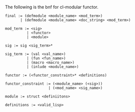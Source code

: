 The following is the bnf for cl-modular functor.

#+BEGIN_EXAMPLE
  final := (defmodule <module_name> <mod_term>)
         | (defmodule <module_name> <doc_string> <mod_term>)

  mod_term := <sig>
            | <functor>
            | <module>

  sig := sig <sig_term>*

  sig_term := (val <val_name>)
            | (fun <fun_name>)
            | (macro <macro_name>)
            | (inlude <module_name>)

  functor := (<functor_constraint>* <definitions)

  functor_constraint := (<module_name> (<sig>))
                      | (<mod_name> <sig_name>)

  module := struct <definiitons>

  definitions := <valid_lisp>
#+END_EXAMPLE
